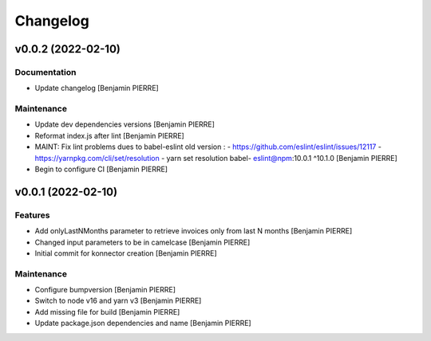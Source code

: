 Changelog
=========


v0.0.2 (2022-02-10)
-------------------

Documentation
~~~~~~~~~~~~~
- Update changelog [Benjamin PIERRE]

Maintenance
~~~~~~~~~~~
- Update dev dependencies versions [Benjamin PIERRE]
- Reformat index.js after lint [Benjamin PIERRE]
- MAINT: Fix lint problems dues to babel-eslint old version : -
  https://github.com/eslint/eslint/issues/12117 -
  https://yarnpkg.com/cli/set/resolution - yarn set resolution babel-
  eslint@npm:10.0.1 ^10.1.0 [Benjamin PIERRE]
- Begin to configure CI [Benjamin PIERRE]


v0.0.1 (2022-02-10)
-------------------

Features
~~~~~~~~
- Add onlyLastNMonths parameter to retrieve invoices only from last N
  months [Benjamin PIERRE]
- Changed input parameters to be in camelcase [Benjamin PIERRE]
- Initial commit for konnector creation [Benjamin PIERRE]

Maintenance
~~~~~~~~~~~
- Configure bumpversion [Benjamin PIERRE]
- Switch to node v16 and yarn v3 [Benjamin PIERRE]
- Add missing file for build [Benjamin PIERRE]
- Update package.json dependencies and name [Benjamin PIERRE]




.. Generated by gitchangelog
